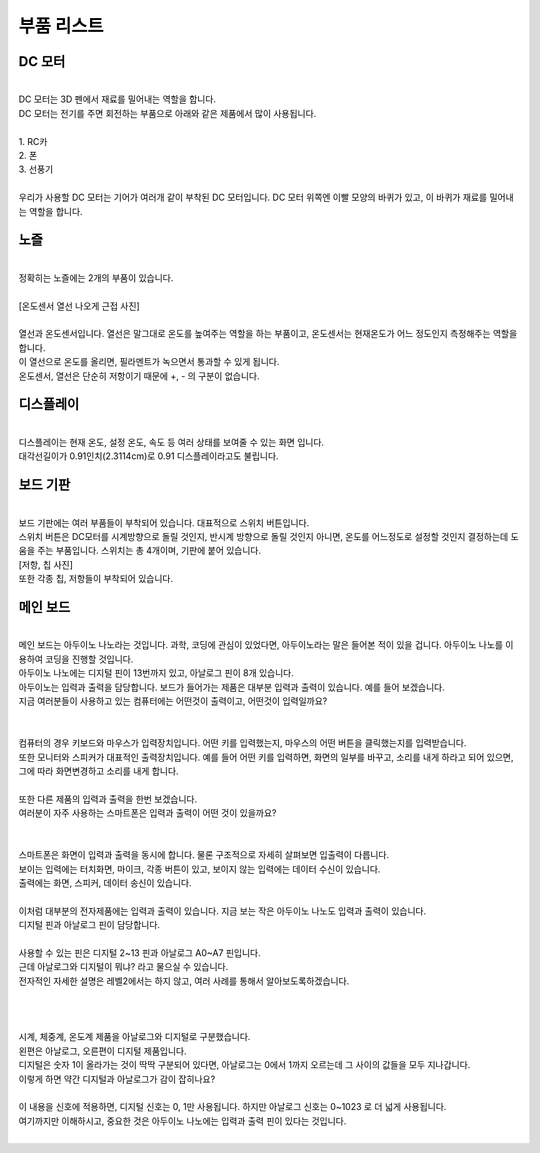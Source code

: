 부품 리스트
+++++++++++++++++++

DC 모터
^^^^^^^^^^^^

.. image:: ../images/Lv1/Chapter_2/Geared_DC_Motor.png
   :width: 600
   :align: center

|
| DC 모터는 3D 펜에서 재료를 밀어내는 역할을 합니다. 

| DC 모터는 전기를 주면 회전하는 부품으로 아래와 같은 제품에서 많이 사용됩니다.
|
| 1. RC카
| 2. 폰
| 3. 선풍기
|
| 우리가 사용할 DC 모터는 기어가 여러개 같이 부착된 DC 모터입니다. DC 모터 위쪽엔 이빨 모양의 바퀴가 있고, 이 바퀴가 재료를 밀어내는 역할을 합니다.

노즐
^^^^^^^^^^^^

.. image:: ../images/Lv1/Chapter_2/Nozzle.png
   :width: 600
   :align: center

|
| 정확히는 노즐에는 2개의 부품이 있습니다. 
|
| [온도센서 열선 나오게 근접 사진]
|
| 열선과 온도센서입니다. 열선은 말그대로 온도를 높여주는 역할을 하는 부품이고, 온도센서는 현재온도가 어느 정도인지 측정해주는 역할을 합니다.
| 이 열선으로 온도를 올리면, 필라멘트가 녹으면서 통과할 수 있게 됩니다.
| 온도센서, 열선은 단순히 저항이기 때문에 +, - 의 구분이 없습니다.

디스플레이
^^^^^^^^^^^^

.. image:: ../images/Lv1/Chapter_2/0.91_OLED.jpg
   :width: 400
   :align: center

|
| 디스플레이는 현재 온도, 설정 온도, 속도 등 여러 상태를 보여줄 수 있는 화면 입니다.
| 대각선길이가 0.91인치(2.3114cm)로 0.91 디스플레이라고도 불립니다.

보드 기판
^^^^^^^^^^^^

|
| 보드 기판에는 여러 부품들이 부착되어 있습니다. 대표적으로 스위치 버튼입니다.
| 스위치 버튼은 DC모터를 시계방향으로 돌릴 것인지, 반시계 방향으로 돌릴 것인지 아니면, 온도를 어느정도로 설정할 것인지 결정하는데 도움을 주는 부품입니다. 스위치는 총 4개이며, 기판에 붙어 있습니다.
| [저항, 칩 사진]
| 또한 각종 칩, 저항들이 부착되어 있습니다.

메인 보드
^^^^^^^^^^^^

.. image:: ../images/Lv1/Chapter_2/Arduino_Nano.jpg
   :width: 600
   :align: center

|
| 메인 보드는 아두이노 나노라는 것입니다. 과학, 코딩에 관심이 있었다면, 아두이노라는 말은 들어본 적이 있을 겁니다. 아두이노 나노를 이용하여 코딩을 진행할 것입니다.
| 아두이노 나노에는 디지털 핀이 13번까지 있고, 아날로그 핀이 8개 있습니다. 
| 아두이노는 입력과 출력을 담당합니다. 보드가 들어가는 제품은 대부분 입력과 출력이 있습니다. 예를 들어 보겠습니다.
| 지금 여러분들이 사용하고 있는 컴퓨터에는 어떤것이 출력이고, 어떤것이 입력일까요?
|

.. image:: ../images/Lv2/Chapter_2/Input_Output_1.jpg
   :width: 600
   :align: center

|
| 컴퓨터의 경우 키보드와 마우스가 입력장치입니다. 어떤 키를 입력했는지, 마우스의 어떤 버튼을 클릭했는지를 입력받습니다.
| 또한 모니터와 스피커가 대표적인 출력장치입니다. 예를 들어 어떤 키를 입력하면, 화면의 일부를 바꾸고, 소리를 내게 하라고 되어 있으면, 그에 따라 화면변경하고 소리를 내게 합니다.
|

| 또한 다른 제품의 입력과 출력을 한번 보겠습니다.
| 여러분이 자주 사용하는 스마트폰은 입력과 출력이 어떤 것이 있을까요?
|

.. image:: ../images/Lv2/Chapter_2/Input_Output_2.jpg
   :width: 600
   :align: center

|
| 스마트폰은 화면이 입력과 출력을 동시에 합니다. 물론 구조적으로 자세히 살펴보면 입출력이 다릅니다.
| 보이는 입력에는 터치화면, 마이크, 각종 버튼이 있고, 보이지 않는 입력에는 데이터 수신이 있습니다.
| 출력에는 화면, 스피커, 데이터 송신이 있습니다.
|

| 이처럼 대부분의 전자제품에는 입력과 출력이 있습니다. 지금 보는 작은 아두이노 나노도 입력과 출력이 있습니다.
| 디지털 핀과 아날로그 핀이 담당합니다.
| 

.. image:: ../images/Lv2/Chapter_2/Aruino_Nano_Pin.png
   :width: 600
   :align: center

| 사용할 수 있는 핀은 디지털 2~13 핀과 아날로그 A0~A7 핀입니다.
| 근데 아날로그와 디지털이 뭐냐? 라고 물으실 수 있습니다.
| 전자적인 자세한 설명은 레벨2에서는 하지 않고, 여러 사례를 통해서 알아보도록하겠습니다.
| 
| 

.. image:: ../images/Lv2/Chapter_2/Digital_Analog.png
   :width: 600
   :align: center

|
| 시계, 체중계, 온도계 제품을 아날로그와 디지털로 구분했습니다.
| 왼편은 아날로그, 오른편이 디지털 제품입니다. 
| 디지털은 숫자 1이 올라가는 것이 딱딱 구분되어 있다면, 아날로그는 0에서 1까지 오르는데 그 사이의 값들을 모두 지나갑니다.
| 이렇게 하면 약간 디지털과 아날로그가 감이 잡히나요?
|
| 이 내용을 신호에 적용하면, 디지털 신호는 0, 1만 사용됩니다. 하지만 아날로그 신호는 0~1023 로 더 넓게 사용됩니다.
| 여기까지만 이해하시고, 중요한 것은 아두이노 나노에는 입력과 출력 핀이 있다는 것입니다.
| 